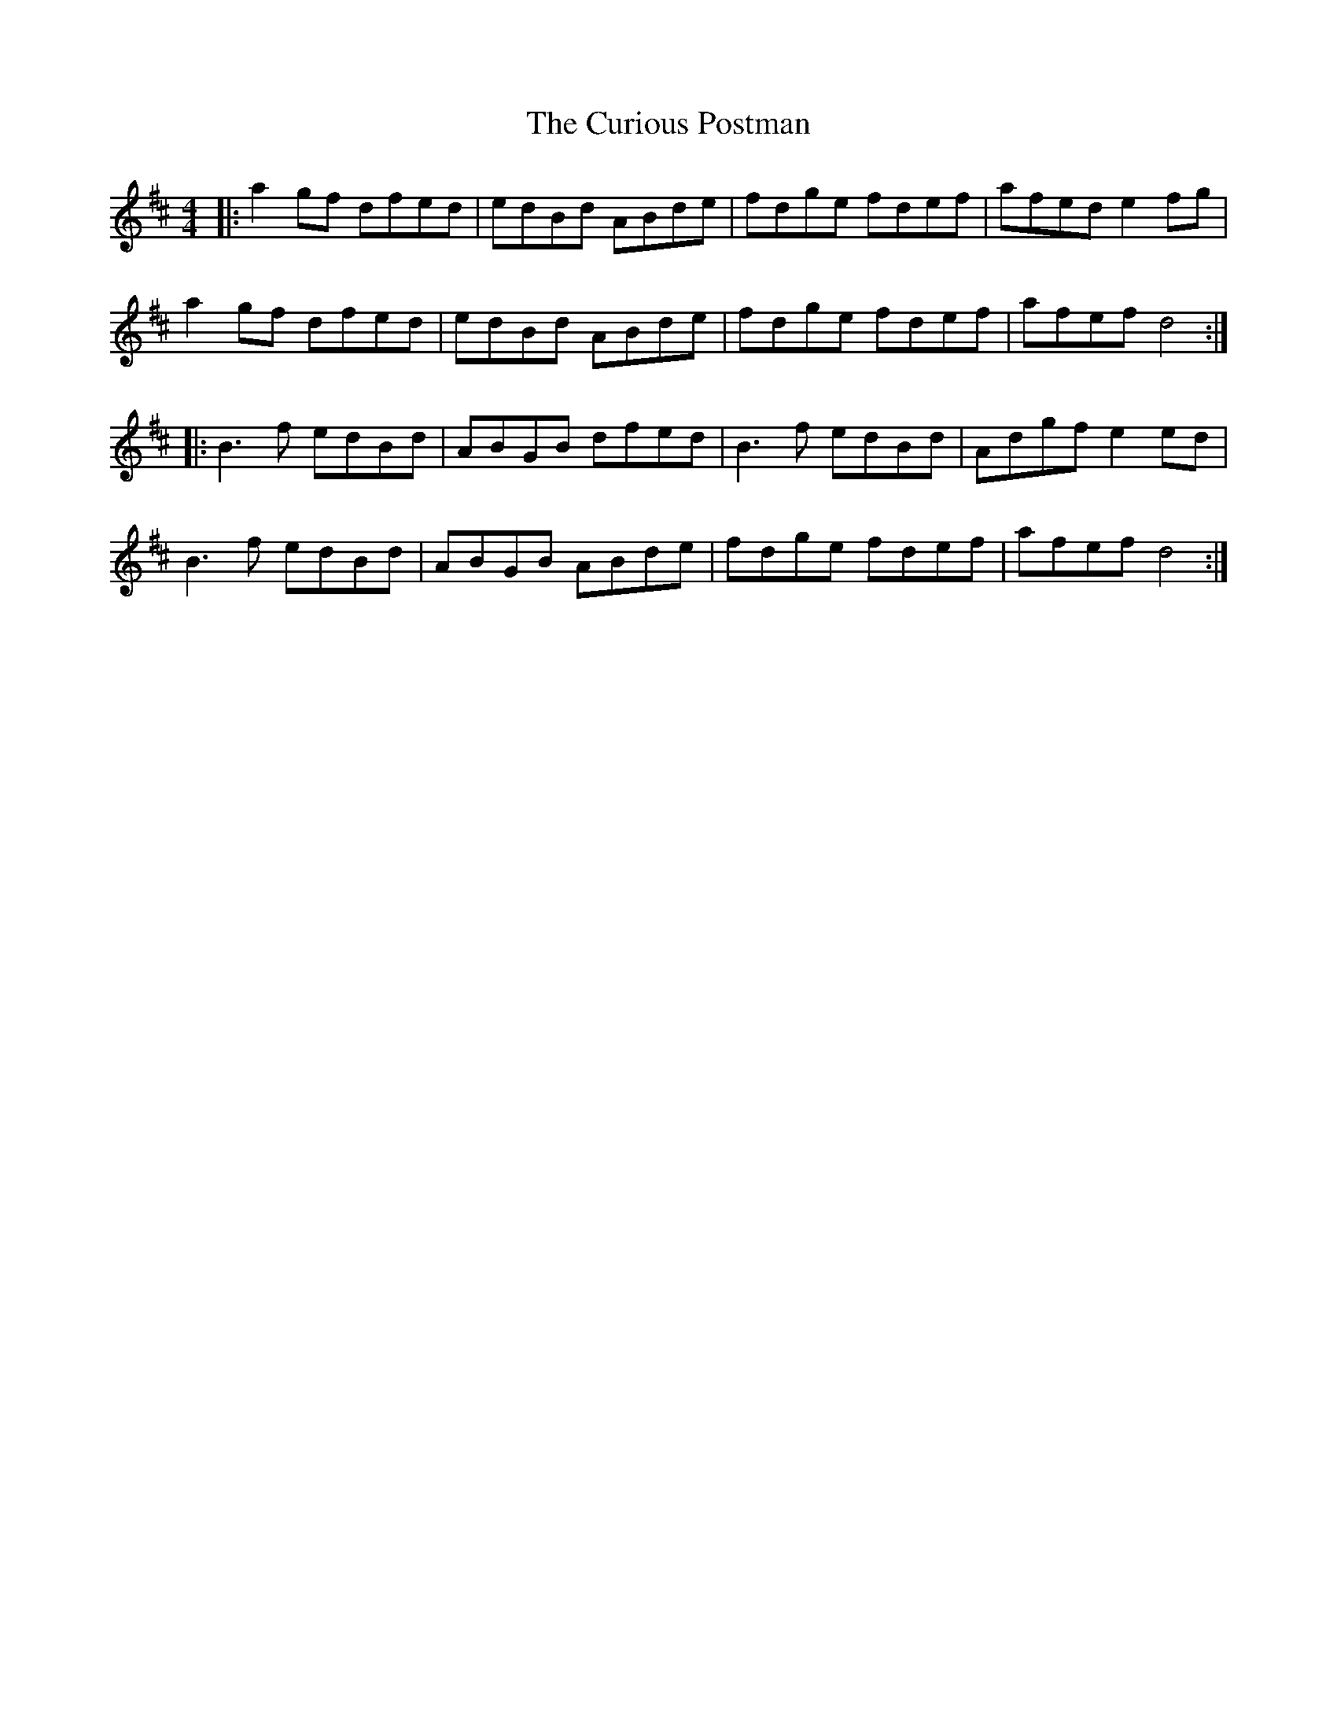X: 8890
T: Curious Postman, The
R: reel
M: 4/4
K: Dmajor
|:a2gf dfed|edBd ABde|fdge fdef|afed e2fg|
a2gf dfed|edBd ABde|fdge fdef|afef d4:|
|:B3f edBd|ABGB dfed|B3f edBd|Adgf e2ed|
B3f edBd|ABGB ABde|fdge fdef|afef d4:|

